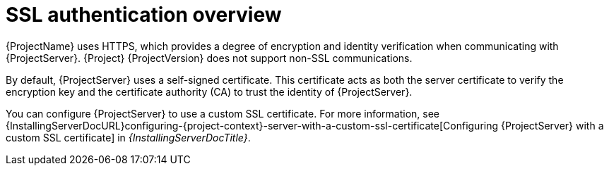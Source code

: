 [id="ssl-authentication-overview"]
= SSL authentication overview

{ProjectName} uses HTTPS, which provides a degree of encryption and identity verification when communicating with {ProjectServer}.
{Project} {ProjectVersion} does not support non-SSL communications.

By default, {ProjectServer} uses a self-signed certificate.
This certificate acts as both the server certificate to verify the encryption key and the certificate authority (CA) to trust the identity of {ProjectServer}.

You can configure {ProjectServer} to use a custom SSL certificate.
For more information, see {InstallingServerDocURL}configuring-{project-context}-server-with-a-custom-ssl-certificate[Configuring {ProjectServer} with a custom SSL certificate] in _{InstallingServerDocTitle}_.
ifdef::satellite[]
For more information on disconnected {ProjectServer}, see {InstallingServerDisconnectedDocURL}configuring-{project-context}-server-with-a-custom-ssl-certificate[Configuring {ProjectServer} with a custom SSL certificate] in _{InstallingServerDisconnectedDocTitle}_.
endif::[]
